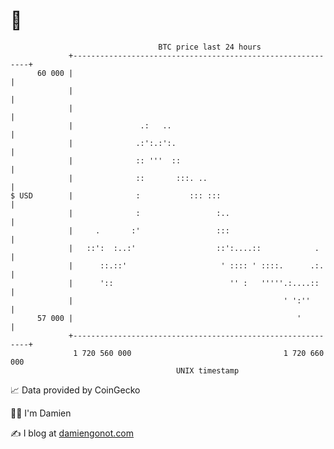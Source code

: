 * 👋

#+begin_example
                                    BTC price last 24 hours                    
                +------------------------------------------------------------+ 
         60 000 |                                                            | 
                |                                                            | 
                |                                                            | 
                |               .:   ..                                      | 
                |              .:':.:':.                                     | 
                |              :: '''  ::                                    | 
                |              ::       :::. ..                              | 
   $ USD        |              :           ::: :::                           | 
                |              :                 :..                         | 
                |     .       :'                 :::                         | 
                |   ::':  :..:'                  ::':....::            .     | 
                |      ::.::'                     ' :::: ' ::::.      .:.    | 
                |      '::                          '' :   '''''.:....::     | 
                |                                               ' ':''       | 
         57 000 |                                                  '         | 
                +------------------------------------------------------------+ 
                 1 720 560 000                                  1 720 660 000  
                                        UNIX timestamp                         
#+end_example
📈 Data provided by CoinGecko

🧑‍💻 I'm Damien

✍️ I blog at [[https://www.damiengonot.com][damiengonot.com]]
